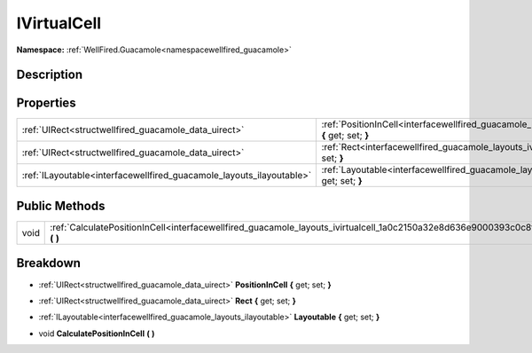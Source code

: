.. _interfacewellfired_guacamole_layouts_ivirtualcell:

IVirtualCell
=============

**Namespace:** :ref:`WellFired.Guacamole<namespacewellfired_guacamole>`

Description
------------



Properties
-----------

+-----------------------------------------------------------------------+------------------------------------------------------------------------------------------------------------------------------------+
|:ref:`UIRect<structwellfired_guacamole_data_uirect>`                   |:ref:`PositionInCell<interfacewellfired_guacamole_layouts_ivirtualcell_1ad15fb4055472d1bc70b44ce776966a29>` **{** get; set; **}**   |
+-----------------------------------------------------------------------+------------------------------------------------------------------------------------------------------------------------------------+
|:ref:`UIRect<structwellfired_guacamole_data_uirect>`                   |:ref:`Rect<interfacewellfired_guacamole_layouts_ivirtualcell_1abba36ccae92591ca5dbe7a597097be5f>` **{** get; set; **}**             |
+-----------------------------------------------------------------------+------------------------------------------------------------------------------------------------------------------------------------+
|:ref:`ILayoutable<interfacewellfired_guacamole_layouts_ilayoutable>`   |:ref:`Layoutable<interfacewellfired_guacamole_layouts_ivirtualcell_1af4af40dc796a9af56dde2cce73bb6075>` **{** get; set; **}**       |
+-----------------------------------------------------------------------+------------------------------------------------------------------------------------------------------------------------------------+

Public Methods
---------------

+-------------+------------------------------------------------------------------------------------------------------------------------------------+
|void         |:ref:`CalculatePositionInCell<interfacewellfired_guacamole_layouts_ivirtualcell_1a0c2150a32e8d636e9000393c0c8f8ed6>` **(**  **)**   |
+-------------+------------------------------------------------------------------------------------------------------------------------------------+

Breakdown
----------

.. _interfacewellfired_guacamole_layouts_ivirtualcell_1ad15fb4055472d1bc70b44ce776966a29:

- :ref:`UIRect<structwellfired_guacamole_data_uirect>` **PositionInCell** **{** get; set; **}**

.. _interfacewellfired_guacamole_layouts_ivirtualcell_1abba36ccae92591ca5dbe7a597097be5f:

- :ref:`UIRect<structwellfired_guacamole_data_uirect>` **Rect** **{** get; set; **}**

.. _interfacewellfired_guacamole_layouts_ivirtualcell_1af4af40dc796a9af56dde2cce73bb6075:

- :ref:`ILayoutable<interfacewellfired_guacamole_layouts_ilayoutable>` **Layoutable** **{** get; set; **}**

.. _interfacewellfired_guacamole_layouts_ivirtualcell_1a0c2150a32e8d636e9000393c0c8f8ed6:

- void **CalculatePositionInCell** **(**  **)**

